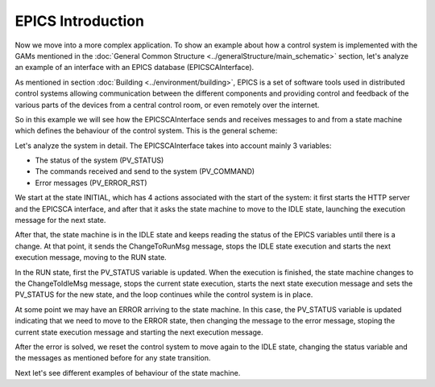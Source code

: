EPICS Introduction
------------------

Now we move into a more complex application. To show an example about how a control system is implemented with the GAMs mentioned in the :doc:`General Common Structure <../generalStructure/main_schematic>`  section, let's analyze an example of an interface with an EPICS database (EPICSCAInterface).

As mentioned in section :doc:`Building <../environment/building>`, EPICS is a set of software tools used in distributed control systems allowing communication between the different components and providing control and feedback of the various parts of the devices from a central control room, or even remotely over the internet.

So in this example we will see how the EPICSCAInterface sends and receives messages to and from a state machine which defines the behaviour of the control system. This is the general scheme:

.. image:: ./scheme_epics.png
  :width: 800
  :alt: Scheme for EPICSCAInterface

Let's analyze the system in detail. The EPICSCAInterface takes into account mainly 3 variables: 

* The status of the system (PV_STATUS)
* The commands received and send to the system (PV_COMMAND)
* Error messages (PV_ERROR_RST)

We start at the state INITIAL, which has 4 actions associated with the start of the system: it first starts the HTTP server and the EPICSCA interface, and after that it asks the state machine to move to the IDLE state, launching the execution message for the next state. 

After that, the state machine is in the IDLE state and keeps reading the status of the EPICS variables until there is a change. At that point, it sends the ChangeToRunMsg message, stops the IDLE state execution and starts the next execution message, moving to the RUN state.

In the RUN state, first the PV_STATUS variable is updated. When the execution is finished, the state machine changes to the ChangeToIdleMsg message, stops the current state execution, starts the next state execution message and sets the PV_STATUS for the new state, and the loop continues while the control system is in place.

At some point we may have an ERROR arriving to the state machine. In this case, the PV_STATUS variable is updated indicating that we need to move to the ERROR state, then changing the message to the error message, stoping the current state execution message and starting the next execution message.

After the error is solved, we reset the control system to move again to the IDLE state, changing the status variable and the messages as mentioned before for any state transition.

Next let's see different examples of behaviour of the state machine.

